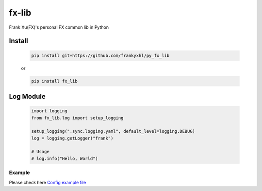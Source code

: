 ======
fx-lib
======


Frank Xu(FX)'s personal FX common lib in Python



Install
--------

    .. code-block:: bash

        pip install git+https://github.com/frankyxhl/py_fx_lib

    or

    .. code-block:: bash

        pip install fx_lib



Log Module
----------

    .. code-block:: python

        import logging
        from fx_lib.log import setup_logging

        setup_logging(".sync.logging.yaml", default_level=logging.DEBUG)
        log = logging.getLogger("frank")

        # Usage
        # log.info("Hello, World")


Example
**********************
Please check here `Config example file <docs/log_config_example.yaml>`_
